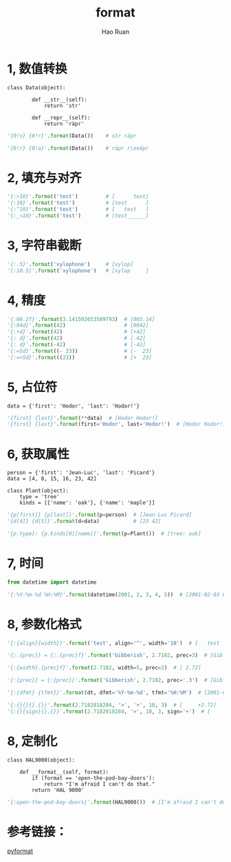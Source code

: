 #+TITLE:     format
#+AUTHOR:    Hao Ruan
#+EMAIL:     ruanhao1116@gmail.com
#+LANGUAGE:  en
#+LINK_HOME: http://www.github.com/ruanhao
#+HTML_HEAD: <link rel="stylesheet" type="text/css" href="../css/style.css" />
#+OPTIONS:   H:2 num:nil \n:nil @:t ::t |:t ^:{} _:{} *:t TeX:t LaTeX:t
#+STARTUP:   showall


* 1, 数值转换

#+BEGIN_EXAMPLE
  class Data(object):

          def __str__(self):
              return 'str'

          def __repr__(self):
              return 'räpr'
#+END_EXAMPLE

#+BEGIN_SRC python
  '{0!s} {0!r}'.format(Data())    # str räpr

  '{0!r} {0!a}'.format(Data())    # räpr r\xe4pr
#+END_SRC


* 2, 填充与对齐

#+BEGIN_SRC python
  '{:>10}'.format('test')         # [      test]
  '{:10}'.format('test')          # [test      ]
  '{:^10}'.format('test')         # [   test   ]
  '{:_<10}'.format('test')        # [test______]
#+END_SRC


* 3, 字符串截断

#+BEGIN_SRC python
  '{:.5}'.format('xylophone')     # [xylop]
  '{:10.5}'.format('xylophone')   # [xylop     ]
#+END_SRC


* 4, 精度

#+BEGIN_SRC python
  '{:06.2f}'.format(3.141592653589793)  # [003.14]
  '{:04d}'.format(42)                   # [0042]
  '{:+d}'.format(42)                    # [+42]
  '{: d}'.format(42)                    # [ 42]
  '{: d}'.format(-42)                   # [-42]
  '{:=5d}'.format((- 23))               # [-  23]
  '{:=+5d}'.format((23))                # [+  23]
#+END_SRC


* 5, 占位符

#+BEGIN_EXAMPLE
  data = {'first': 'Hodor', 'last': 'Hodor!'}
#+END_EXAMPLE

#+BEGIN_SRC python
  '{first} {last}'.format(**data)  # [Hodor Hodor!]
  '{first} {last}'.format(first='Hodor', last='Hodor!')  # [Hodor Hodor!]
#+END_SRC


* 6, 获取属性

#+BEGIN_EXAMPLE
  person = {'first': 'Jean-Luc', 'last': 'Picard'}
  data = [4, 8, 15, 16, 23, 42]

  class Plant(object):
      type = 'tree'
      kinds = [{'name': 'oak'}, {'name': 'maple'}]
#+END_EXAMPLE

#+BEGIN_SRC python
  '{p[first]} {p[last]}'.format(p=person)  # [Jean-Luc Picard]
  '{d[4]} {d[5]}'.format(d=data)           # [23 42]

  '{p.type}: {p.kinds[0][name]}'.format(p=Plant())  # [tree: oak]
#+END_SRC


* 7, 时间

#+BEGIN_SRC python
  from datetime import datetime

  '{:%Y-%m-%d %H:%M}'.format(datetime(2001, 2, 3, 4, 5))  # [2001-02-03 04:05]
#+END_SRC


* 8, 参数化格式

#+BEGIN_SRC python
  '{:{align}{width}}'.format('test', align='^', width='10')  # [   test   ]

  '{:.{prec}} = {:.{prec}f}'.format('Gibberish', 2.7182, prec=3)  # [Gib = 2.718]

  '{:{width}.{prec}f}'.format(2.7182, width=5, prec=2)  # [ 2.72]

  '{:{prec}} = {:{prec}}'.format('Gibberish', 2.7182, prec='.3')  # [Gib = 2.72]

  '{:{dfmt} {tfmt}}'.format(dt, dfmt='%Y-%m-%d', tfmt='%H:%M')  # [2001-02-03 04:05]

  '{:{}{}{}.{}}'.format(2.7182818284, '>', '+', 10, 3)  # [     +2.72]
  '{:{}{sign}{}.{}}'.format(2.7182818284, '>', 10, 3, sign='+')  # [     +2.72]
#+END_SRC


* 8, 定制化

#+BEGIN_EXAMPLE
  class HAL9000(object):

      def __format__(self, format):
          if (format == 'open-the-pod-bay-doors'):
              return "I'm afraid I can't do that."
          return 'HAL 9000'
#+END_EXAMPLE


#+BEGIN_SRC python
  '{:open-the-pod-bay-doors}'.format(HAL9000())  # [I'm afraid I can't do that.]
#+END_SRC


* 参考链接：

[[https://pyformat.info/][pyformat]]